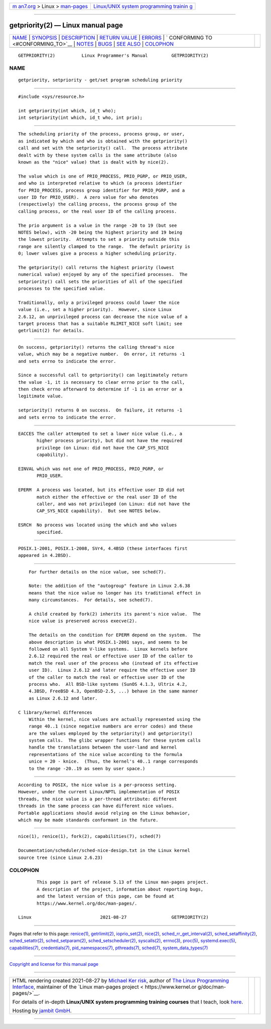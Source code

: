 .. container:: page-top

.. container:: nav-bar

   +----------------------------------+----------------------------------+
   | `m                               | `Linux/UNIX system programming   |
   | an7.org <../../../index.html>`__ | trainin                          |
   | > Linux >                        | g <http://man7.org/training/>`__ |
   | `man-pages <../index.html>`__    |                                  |
   +----------------------------------+----------------------------------+

--------------

getpriority(2) — Linux manual page
==================================

+-----------------------------------+-----------------------------------+
| `NAME <#NAME>`__ \|               |                                   |
| `SYNOPSIS <#SYNOPSIS>`__ \|       |                                   |
| `DESCRIPTION <#DESCRIPTION>`__ \| |                                   |
| `RETURN VALUE <#RETURN_VALUE>`__  |                                   |
| \| `ERRORS <#ERRORS>`__ \|        |                                   |
| `                                 |                                   |
| CONFORMING TO <#CONFORMING_TO>`__ |                                   |
| \| `NOTES <#NOTES>`__ \|          |                                   |
| `BUGS <#BUGS>`__ \|               |                                   |
| `SEE ALSO <#SEE_ALSO>`__ \|       |                                   |
| `COLOPHON <#COLOPHON>`__          |                                   |
+-----------------------------------+-----------------------------------+
| .. container:: man-search-box     |                                   |
+-----------------------------------+-----------------------------------+

::

   GETPRIORITY(2)          Linux Programmer's Manual         GETPRIORITY(2)

NAME
-------------------------------------------------

::

          getpriority, setpriority - get/set program scheduling priority


---------------------------------------------------------

::

          #include <sys/resource.h>

          int getpriority(int which, id_t who);
          int setpriority(int which, id_t who, int prio);


---------------------------------------------------------------

::

          The scheduling priority of the process, process group, or user,
          as indicated by which and who is obtained with the getpriority()
          call and set with the setpriority() call.  The process attribute
          dealt with by these system calls is the same attribute (also
          known as the "nice" value) that is dealt with by nice(2).

          The value which is one of PRIO_PROCESS, PRIO_PGRP, or PRIO_USER,
          and who is interpreted relative to which (a process identifier
          for PRIO_PROCESS, process group identifier for PRIO_PGRP, and a
          user ID for PRIO_USER).  A zero value for who denotes
          (respectively) the calling process, the process group of the
          calling process, or the real user ID of the calling process.

          The prio argument is a value in the range -20 to 19 (but see
          NOTES below), with -20 being the highest priority and 19 being
          the lowest priority.  Attempts to set a priority outside this
          range are silently clamped to the range.  The default priority is
          0; lower values give a process a higher scheduling priority.

          The getpriority() call returns the highest priority (lowest
          numerical value) enjoyed by any of the specified processes.  The
          setpriority() call sets the priorities of all of the specified
          processes to the specified value.

          Traditionally, only a privileged process could lower the nice
          value (i.e., set a higher priority).  However, since Linux
          2.6.12, an unprivileged process can decrease the nice value of a
          target process that has a suitable RLIMIT_NICE soft limit; see
          getrlimit(2) for details.


-----------------------------------------------------------------

::

          On success, getpriority() returns the calling thread's nice
          value, which may be a negative number.  On error, it returns -1
          and sets errno to indicate the error.

          Since a successful call to getpriority() can legitimately return
          the value -1, it is necessary to clear errno prior to the call,
          then check errno afterward to determine if -1 is an error or a
          legitimate value.

          setpriority() returns 0 on success.  On failure, it returns -1
          and sets errno to indicate the error.


-----------------------------------------------------

::

          EACCES The caller attempted to set a lower nice value (i.e., a
                 higher process priority), but did not have the required
                 privilege (on Linux: did not have the CAP_SYS_NICE
                 capability).

          EINVAL which was not one of PRIO_PROCESS, PRIO_PGRP, or
                 PRIO_USER.

          EPERM  A process was located, but its effective user ID did not
                 match either the effective or the real user ID of the
                 caller, and was not privileged (on Linux: did not have the
                 CAP_SYS_NICE capability).  But see NOTES below.

          ESRCH  No process was located using the which and who values
                 specified.


-------------------------------------------------------------------

::

          POSIX.1-2001, POSIX.1-2008, SVr4, 4.4BSD (these interfaces first
          appeared in 4.2BSD).


---------------------------------------------------

::

          For further details on the nice value, see sched(7).

          Note: the addition of the "autogroup" feature in Linux 2.6.38
          means that the nice value no longer has its traditional effect in
          many circumstances.  For details, see sched(7).

          A child created by fork(2) inherits its parent's nice value.  The
          nice value is preserved across execve(2).

          The details on the condition for EPERM depend on the system.  The
          above description is what POSIX.1-2001 says, and seems to be
          followed on all System V-like systems.  Linux kernels before
          2.6.12 required the real or effective user ID of the caller to
          match the real user of the process who (instead of its effective
          user ID).  Linux 2.6.12 and later require the effective user ID
          of the caller to match the real or effective user ID of the
          process who.  All BSD-like systems (SunOS 4.1.3, Ultrix 4.2,
          4.3BSD, FreeBSD 4.3, OpenBSD-2.5, ...) behave in the same manner
          as Linux 2.6.12 and later.

      C library/kernel differences
          Within the kernel, nice values are actually represented using the
          range 40..1 (since negative numbers are error codes) and these
          are the values employed by the setpriority() and getpriority()
          system calls.  The glibc wrapper functions for these system calls
          handle the translations between the user-land and kernel
          representations of the nice value according to the formula
          unice = 20 - knice.  (Thus, the kernel's 40..1 range corresponds
          to the range -20..19 as seen by user space.)


-------------------------------------------------

::

          According to POSIX, the nice value is a per-process setting.
          However, under the current Linux/NPTL implementation of POSIX
          threads, the nice value is a per-thread attribute: different
          threads in the same process can have different nice values.
          Portable applications should avoid relying on the Linux behavior,
          which may be made standards conformant in the future.


---------------------------------------------------------

::

          nice(1), renice(1), fork(2), capabilities(7), sched(7)

          Documentation/scheduler/sched-nice-design.txt in the Linux kernel
          source tree (since Linux 2.6.23)

COLOPHON
---------------------------------------------------------

::

          This page is part of release 5.13 of the Linux man-pages project.
          A description of the project, information about reporting bugs,
          and the latest version of this page, can be found at
          https://www.kernel.org/doc/man-pages/.

   Linux                          2021-08-27                 GETPRIORITY(2)

--------------

Pages that refer to this page: `renice(1) <../man1/renice.1.html>`__, 
`getrlimit(2) <../man2/getrlimit.2.html>`__, 
`ioprio_set(2) <../man2/ioprio_set.2.html>`__, 
`nice(2) <../man2/nice.2.html>`__, 
`sched_rr_get_interval(2) <../man2/sched_rr_get_interval.2.html>`__, 
`sched_setaffinity(2) <../man2/sched_setaffinity.2.html>`__, 
`sched_setattr(2) <../man2/sched_setattr.2.html>`__, 
`sched_setparam(2) <../man2/sched_setparam.2.html>`__, 
`sched_setscheduler(2) <../man2/sched_setscheduler.2.html>`__, 
`syscalls(2) <../man2/syscalls.2.html>`__, 
`errno(3) <../man3/errno.3.html>`__, 
`proc(5) <../man5/proc.5.html>`__, 
`systemd.exec(5) <../man5/systemd.exec.5.html>`__, 
`capabilities(7) <../man7/capabilities.7.html>`__, 
`credentials(7) <../man7/credentials.7.html>`__, 
`pid_namespaces(7) <../man7/pid_namespaces.7.html>`__, 
`pthreads(7) <../man7/pthreads.7.html>`__, 
`sched(7) <../man7/sched.7.html>`__, 
`system_data_types(7) <../man7/system_data_types.7.html>`__

--------------

`Copyright and license for this manual
page <../man2/getpriority.2.license.html>`__

--------------

.. container:: footer

   +-----------------------+-----------------------+-----------------------+
   | HTML rendering        |                       | |Cover of TLPI|       |
   | created 2021-08-27 by |                       |                       |
   | `Michael              |                       |                       |
   | Ker                   |                       |                       |
   | risk <https://man7.or |                       |                       |
   | g/mtk/index.html>`__, |                       |                       |
   | author of `The Linux  |                       |                       |
   | Programming           |                       |                       |
   | Interface <https:     |                       |                       |
   | //man7.org/tlpi/>`__, |                       |                       |
   | maintainer of the     |                       |                       |
   | `Linux man-pages      |                       |                       |
   | project <             |                       |                       |
   | https://www.kernel.or |                       |                       |
   | g/doc/man-pages/>`__. |                       |                       |
   |                       |                       |                       |
   | For details of        |                       |                       |
   | in-depth **Linux/UNIX |                       |                       |
   | system programming    |                       |                       |
   | training courses**    |                       |                       |
   | that I teach, look    |                       |                       |
   | `here <https://ma     |                       |                       |
   | n7.org/training/>`__. |                       |                       |
   |                       |                       |                       |
   | Hosting by `jambit    |                       |                       |
   | GmbH                  |                       |                       |
   | <https://www.jambit.c |                       |                       |
   | om/index_en.html>`__. |                       |                       |
   +-----------------------+-----------------------+-----------------------+

--------------

.. container:: statcounter

   |Web Analytics Made Easy - StatCounter|

.. |Cover of TLPI| image:: https://man7.org/tlpi/cover/TLPI-front-cover-vsmall.png
   :target: https://man7.org/tlpi/
.. |Web Analytics Made Easy - StatCounter| image:: https://c.statcounter.com/7422636/0/9b6714ff/1/
   :class: statcounter
   :target: https://statcounter.com/
